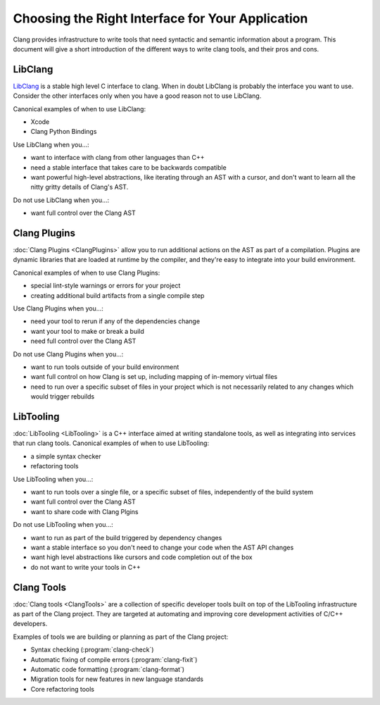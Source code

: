 =================================================
Choosing the Right Interface for Your Application
=================================================

Clang provides infrastructure to write tools that need syntactic and semantic
information about a program.  This document will give a short introduction of
the different ways to write clang tools, and their pros and cons.

LibClang
--------

`LibClang <http://clang.llvm.org/doxygen/group__CINDEX.html>`_ is a stable high
level C interface to clang.  When in doubt LibClang is probably the interface
you want to use.  Consider the other interfaces only when you have a good
reason not to use LibClang.

Canonical examples of when to use LibClang:

* Xcode
* Clang Python Bindings

Use LibClang when you...:

* want to interface with clang from other languages than C++
* need a stable interface that takes care to be backwards compatible
* want powerful high-level abstractions, like iterating through an AST with a
  cursor, and don't want to learn all the nitty gritty details of Clang's AST.

Do not use LibClang when you...:

* want full control over the Clang AST

Clang Plugins
-------------

:doc:`Clang Plugins <ClangPlugins>` allow you to run additional actions on the
AST as part of a compilation.  Plugins are dynamic libraries that are loaded at
runtime by the compiler, and they're easy to integrate into your build
environment.

Canonical examples of when to use Clang Plugins:

* special lint-style warnings or errors for your project
* creating additional build artifacts from a single compile step

Use Clang Plugins when you...:

* need your tool to rerun if any of the dependencies change
* want your tool to make or break a build
* need full control over the Clang AST

Do not use Clang Plugins when you...:

* want to run tools outside of your build environment
* want full control on how Clang is set up, including mapping of in-memory
  virtual files
* need to run over a specific subset of files in your project which is not
  necessarily related to any changes which would trigger rebuilds

LibTooling
----------

:doc:`LibTooling <LibTooling>` is a C++ interface aimed at writing standalone
tools, as well as integrating into services that run clang tools.  Canonical
examples of when to use LibTooling:

* a simple syntax checker
* refactoring tools

Use LibTooling when you...:

* want to run tools over a single file, or a specific subset of files,
  independently of the build system
* want full control over the Clang AST
* want to share code with Clang Plgins

Do not use LibTooling when you...:

* want to run as part of the build triggered by dependency changes
* want a stable interface so you don't need to change your code when the AST API
  changes
* want high level abstractions like cursors and code completion out of the box
* do not want to write your tools in C++

Clang Tools
-----------

:doc:`Clang tools <ClangTools>` are a collection of specific developer tools
built on top of the LibTooling infrastructure as part of the Clang project.
They are targeted at automating and improving core development activities of
C/C++ developers.

Examples of tools we are building or planning as part of the Clang project:

* Syntax checking (:program:`clang-check`)
* Automatic fixing of compile errors (:program:`clang-fixit`)
* Automatic code formatting (:program:`clang-format`)
* Migration tools for new features in new language standards
* Core refactoring tools

